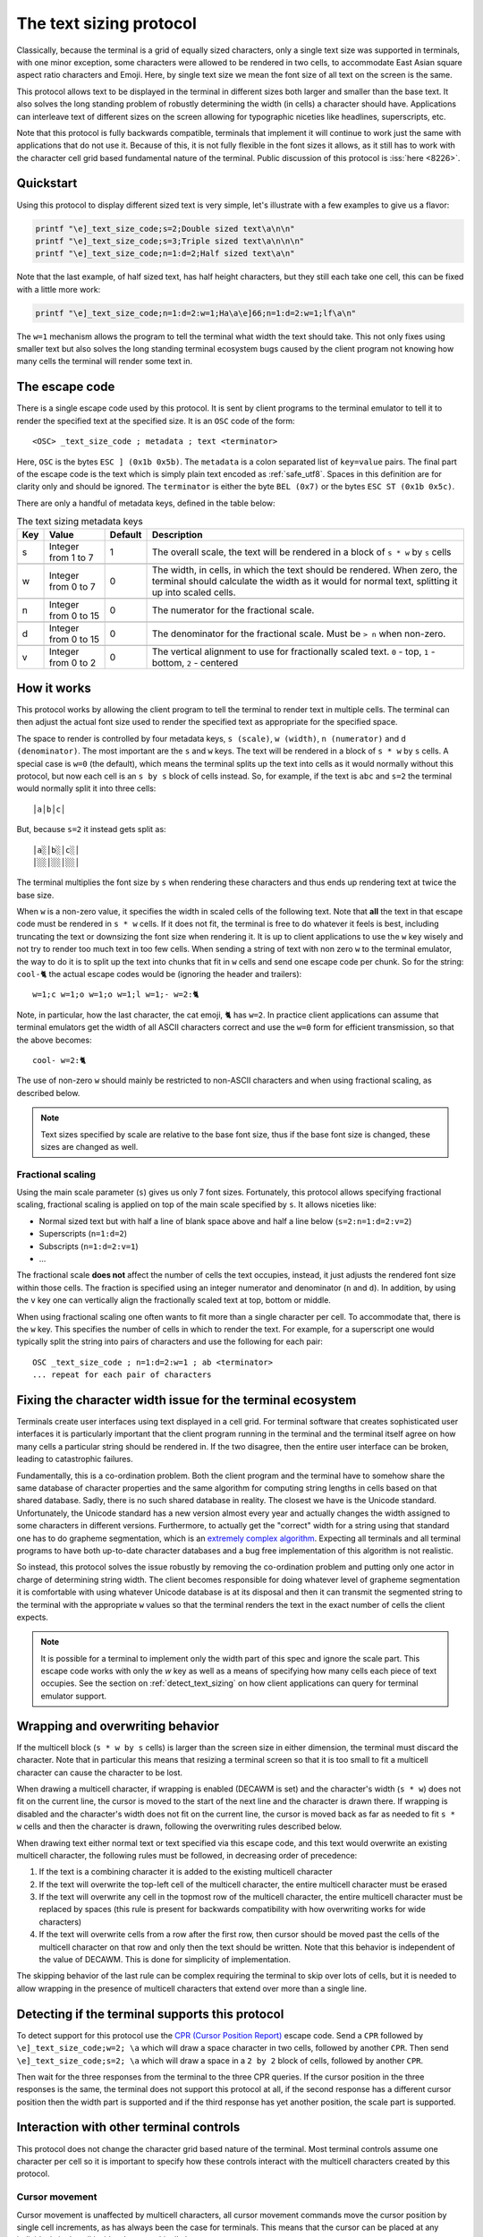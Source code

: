 The text sizing protocol
==============================================

.. versionadded:: 0.40.0

Classically, because the terminal is a grid of equally sized characters, only
a single text size was supported in terminals, with one minor exception, some
characters were allowed to be rendered in two cells, to accommodate East Asian
square aspect ratio characters and Emoji. Here, by single text size we mean the
font size of all text on the screen is the same.

This protocol allows text to be displayed in the terminal in different sizes
both larger and smaller than the base text. It also solves the long standing
problem of robustly determining the width (in cells) a character should have.
Applications can interleave text of different sizes on the screen allowing for
typographic niceties like headlines, superscripts, etc.

Note that this protocol is fully backwards compatible, terminals that implement
it will continue to work just the same with applications that do not use it.
Because of this, it is not fully flexible in the font sizes it allows, as it
still has to work with the character cell grid based fundamental nature of the
terminal. Public discussion of this protocol is :iss:`here <8226>`.

Quickstart
--------------

Using this protocol to display different sized text is very simple, let's
illustrate with a few examples to give us a flavor:

.. code-block:: sh

   printf "\e]_text_size_code;s=2;Double sized text\a\n\n"
   printf "\e]_text_size_code;s=3;Triple sized text\a\n\n\n"
   printf "\e]_text_size_code;n=1:d=2;Half sized text\a\n"

Note that the last example, of half sized text, has half height characters, but
they still each take one cell, this can be fixed with a little more work:

.. code-block:: sh

   printf "\e]_text_size_code;n=1:d=2:w=1;Ha\a\e]66;n=1:d=2:w=1;lf\a\n"

The ``w=1`` mechanism allows the program to tell the terminal what width the text
should take. This not only fixes using smaller text but also solves the long
standing terminal ecosystem bugs caused by the client program not knowing how
many cells the terminal will render some text in.


The escape code
-----------------

There is a single escape code used by this protocol. It is sent by client
programs to the terminal emulator to tell it to render the specified text
at the specified size. It is an ``OSC`` code of the form::

    <OSC> _text_size_code ; metadata ; text <terminator>

Here, ``OSC`` is the bytes ``ESC ] (0x1b 0x5b)``. The ``metadata`` is a colon
separated list of ``key=value`` pairs. The final part of the escape code is the
text which is simply plain text encoded as :ref:`safe_utf8`. Spaces in this
definition are for clarity only and should be ignored. The ``terminator`` is
either the byte ``BEL (0x7)`` or the bytes ``ESC ST (0x1b 0x5c)``.

There are only a handful of metadata keys, defined in the table below:


.. csv-table:: The text sizing metadata keys
   :header: "Key", "Value", "Default", "Description"

    "s", "Integer from 1 to 7",  "1", "The overall scale, the text will be rendered in a block of ``s * w`` by ``s`` cells"

    "w", "Integer from 0 to 7",  "0", "The width, in cells, in which the text should be rendered. When zero, the terminal should calculate the width as it would for normal text, splitting it up into scaled cells."

    "n", "Integer from 0 to 15", "0", "The numerator for the fractional scale."

    "d", "Integer from 0 to 15", "0", "The denominator for the fractional scale. Must be ``> n`` when non-zero."

    "v", "Integer from 0 to 2",  "0", "The vertical alignment to use for fractionally scaled text. ``0`` - top, ``1`` - bottom, ``2`` - centered"


How it works
------------------

This protocol works by allowing the client program to tell the terminal to
render text in multiple cells. The terminal can then adjust the actual font
size used to render the specified text as appropriate for the specified space.

The space to render is controlled by four metadata keys, ``s (scale)``, ``w (width)``, ``n (numerator)``
and ``d (denominator)``. The most important are the ``s`` and ``w`` keys. The text
will be rendered in a block of ``s * w`` by ``s`` cells. A special case is ``w=0``
(the default), which means the terminal splits up the text into cells as it
would normally without this protocol, but now each cell is an ``s by s`` block of
cells instead. So, for example, if the text is ``abc`` and ``s=2`` the terminal would normally
split it into three cells::

    │a│b│c│

But, because ``s=2`` it instead gets split as::

    │a░│b░│c░│
    │░░│░░│░░│

The terminal multiplies the font size by ``s`` when rendering these
characters and thus ends up rendering text at twice the base size.

When ``w`` is a non-zero value, it specifies the width in scaled cells of the
following text. Note that **all** the text in that escape code must be rendered
in ``s * w`` cells. If it does not fit, the terminal is free to do whatever it
feels is best, including truncating the text or downsizing the font size when
rendering it. It is up to client applications to use the ``w`` key wisely and not
try to render too much text in too few cells. When sending a string of text
with non zero ``w`` to the terminal emulator, the way to do it is to split up the
text into chunks that fit in ``w`` cells and send one escape code per chunk. So
for the string: ``cool-🐈`` the actual escape codes would be (ignoring the header
and trailers)::

   w=1;c w=1;o w=1;o w=1;l w=1;- w=2:🐈

Note, in particular, how the last character, the cat emoji, ``🐈`` has ``w=2``.
In practice client applications can assume that terminal emulators get the
width of all ASCII characters correct and use the ``w=0`` form for efficient
transmission, so that the above becomes::

   cool- w=2:🐈

The use of non-zero ``w`` should mainly be restricted to non-ASCII characters and
when using fractional scaling, as described below.

.. note:: Text sizes specified by scale are relative to the base font size,
   thus if the base font size is changed, these sizes are changed as well.

Fractional scaling
^^^^^^^^^^^^^^^^^^^^^^^

Using the main scale parameter (``s``) gives us only 7 font sizes. Fortunately,
this protocol allows specifying fractional scaling, fractional scaling is
applied on top of the main scale specified by ``s``. It allows niceties like:

* Normal sized text but with half a line of blank space above and half a line below (``s=2:n=1:d=2:v=2``)
* Superscripts (``n=1:d=2``)
* Subscripts (``n=1:d=2:v=1``)
* ...

The fractional scale **does not** affect the number of cells the text occupies,
instead, it just adjusts the rendered font size within those cells.
The fraction is specified using an integer numerator and denominator (``n`` and
``d``). In addition, by using the ``v`` key one can vertically align the
fractionally scaled text at top, bottom or middle.

When using fractional scaling one often wants to fit more than a single
character per cell. To accommodate that, there is the ``w`` key. This specifies
the number of cells in which to render the text. For example, for a superscript
one would typically split the string into pairs of characters and use the
following for each pair::

    OSC _text_size_code ; n=1:d=2:w=1 ; ab <terminator>
    ... repeat for each pair of characters


Fixing the character width issue for the terminal ecosystem
---------------------------------------------------------------------

Terminals create user interfaces using text displayed in a cell grid. For
terminal software that creates sophisticated user interfaces it is particularly
important that the client program running in the terminal and the terminal
itself agree on how many cells a particular string should be rendered in. If
the two disagree, then the entire user interface can be broken, leading to
catastrophic failures.

Fundamentally, this is a co-ordination problem. Both the client program and the
terminal have to somehow share the same database of character properties and
the same algorithm for computing string lengths in cells based on that shared
database. Sadly, there is no such shared database in reality. The closest we
have is the Unicode standard. Unfortunately, the Unicode standard has a new
version almost every year and actually changes the width assigned to some
characters in different versions. Furthermore, to actually get the "correct"
width for a string using that standard one has to do grapheme segmentation,
which is an `extremely complex algorithm
<https://www.unicode.org/reports/tr29/#Grapheme_Cluster_Boundaries>`__.
Expecting all terminals and all terminal programs to have both up-to-date
character databases and a bug free implementation of this algorithm is not
realistic.

So instead, this protocol solves the issue robustly by removing the
co-ordination problem and putting only one actor in charge of determining
string width. The client becomes responsible for doing whatever level of
grapheme segmentation it is comfortable with using whatever Unicode database is
at its disposal and then it can transmit the segmented string to the terminal
with the appropriate ``w`` values so that the terminal renders the text in the
exact number of cells the client expects.

.. note::
   It is possible for a terminal to implement only the width part of this spec
   and ignore the scale part. This escape code works with only the `w` key as
   well as a means of specifying how many cells each piece of text occupies.
   See the section on :ref:`detect_text_sizing` on how client applications can
   query for terminal emulator support.


Wrapping and overwriting behavior
-------------------------------------

If the multicell block (``s * w by s`` cells) is larger than the screen size in either
dimension, the terminal must discard the character. Note that in particular
this means that resizing a terminal screen so that it is too small to fit a
multicell character can cause the character to be lost.

When drawing a multicell character, if wrapping is enabled (DECAWM is set) and
the character's width (``s * w``) does not fit on the current line, the cursor is
moved to the start of the next line and the character is drawn there.
If wrapping is disabled and the character's width does not fit on the current
line, the cursor is moved back as far as needed to fit ``s * w`` cells and then
the character is drawn, following the overwriting rules described below.

When drawing text either normal text or text specified via this escape code,
and this text would overwrite an existing multicell character, the following
rules must be followed, in decreasing order of precedence:

#. If the text is a combining character it is added to the existing multicell
   character
#. If the text will overwrite the top-left cell of the multicell character, the
   entire multicell character must be erased
#. If the text will overwrite any cell in the topmost row of the multicell
   character, the entire multicell character must be replaced by spaces (this
   rule is present for backwards compatibility with how overwriting works for
   wide characters)
#. If the text will overwrite cells from a row after the first row, then cursor should be moved past the
   cells of the multicell character on that row and only then the text should be
   written. Note that this behavior is independent of the value of DECAWM. This
   is done for simplicity of implementation.

The skipping behavior of the last rule can be complex requiring the terminal to
skip over lots of cells, but it is needed to allow wrapping in the presence of
multicell characters that extend over more than a single line.

.. _detect_text_sizing:

Detecting if the terminal supports this protocol
-----------------------------------------------------

To detect support for this protocol use the `CPR (Cursor Position Report)
<https://vt100.net/docs/vt510-rm/CPR.html>`__ escape code. Send a ``CPR``
followed by ``\e]_text_size_code;w=2; \a`` which will draw a space character in
two cells, followed by another ``CPR``. Then send ``\e]_text_size_code;s=2; \a``
which will draw a space in a ``2 by 2`` block of cells, followed by another
``CPR``.

Then wait for the three responses from the terminal to the three CPR queries.
If the cursor position in the three responses is the same, the terminal does
not support this protocol at all, if the second response has a different cursor
position then the width part is supported and if the third response has yet
another position, the scale part is supported.


Interaction with other terminal controls
--------------------------------------------------

This protocol does not change the character grid based nature of the terminal.
Most terminal controls assume one character per cell so it is important to
specify how these controls interact with the multicell characters created by
this protocol.

Cursor movement
^^^^^^^^^^^^^^^^^^^

Cursor movement is unaffected by multicell characters, all cursor movement
commands move the cursor position by single cell increments, as has always been
the case for terminals. This means that the cursor can be placed at any
individual single cell inside a larger multicell character.

When a multicell character is created using this protocol, the cursor moves
`s * w` cells to the right, in the same row it was in.

Terminals *should* display a large cursor covering the entire multicell block
when the actual cursor position is on any cell within the block. Block cursors
cover all the cells of the multicell character, bar cursors appear in all the
cells in the first column of the character and so on.


Editing controls
^^^^^^^^^^^^^^^^^^^^^^^^^

There are many controls used to edit existing screen content such as
inserting characters, deleting characters and lines, etc. These were all
originally specified for the one character per cell paradigm. Here we specify
their interactions with multicell characters.

**Insert characters** (``CSI @`` aka ``ICH``)
    When inserting ``n`` characters at cursor position ``x, y`` all characters
    after ``x`` on line ``y`` are supposed to be right shifted. This means
    that any multi-line character that intersects with the cells on line ``y`` at ``x``
    and beyond must be erased. Any single line multicell character that is
    split by the cells at ``x`` and ``x + n - 1`` must also be erased.

**Delete characters** (``CSI P`` aka ``DCH``)
    When deleting ``n`` characters at cursor position ``x, y`` all characters
    after ``x`` on line ``y`` are supposed to be left shifted. This means
    that any multi-line character that intersects with the cells on line ``y`` at ``x``
    and beyond must be erased. Any single line multicell character that is
    split by the cells at ``x`` and ``x + n - 1`` must also be erased.

**Erase characters** (``CSI X`` aka ``ECH``)
    When erasing ``n`` characters at cursor position ``x, y`` the ``n`` cells
    starting at ``x`` are supposed to be cleared. This means that any multicell
    character that intersects with the ``n`` cells starting at ``x`` must be
    erased.

**Erase display** (``CSI J`` aka ``ED``)
    Any multicell character intersecting with the erased region of the screen
    must be erased. When using mode ``22`` the contents of the screen are first
    copied into the history, including all multicell characters.

**Erase in line** (``CSI K`` aka ``EL``)
    Works just like erase characters above. Any multicell character
    intersecting with the erased cells in the line is erased.

**Insert lines** (``CSI L`` aka ``IL``)
    When inserting ``n`` lines at cursor position ``y`` any multi-line
    characters that are split at the line ``y`` must be erased. A split happens
    when the second or subsequent row of the multi-line character is on the line
    ``y``. The insertion causes ``n`` lines to be removed from the bottom of
    the screen, any multi-line characters are split at the bottom of the screen
    must be erased. A split is when any row of the multi-line character except
    the last row is on the last line of the screen after the insertion of ``n``
    lines.

**Delete lines** (``CSI M`` aka ``DL``)
    When deleting ``n`` lines at cursor position ``y`` any multicell character
    that intersects the deleted lines must be erased.
